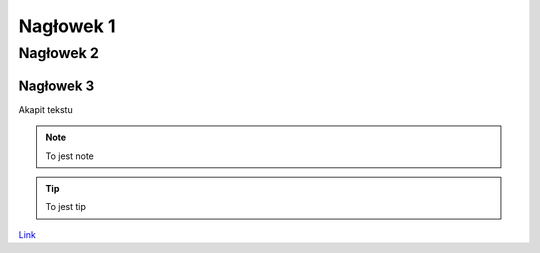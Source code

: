 Nagłowek 1
##########
Nagłowek 2
**********
Nagłowek 3
==========


Akapit tekstu


.. note:: To jest note


.. tip:: To jest tip

`Link <youtube.com/>`_

